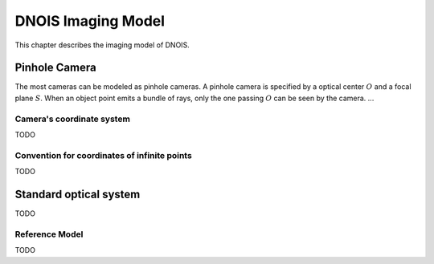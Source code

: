 ################################
DNOIS Imaging Model
################################
This chapter describes the imaging model of DNOIS.

**********************************
Pinhole Camera
**********************************
The most cameras can be modeled as pinhole cameras. A pinhole camera is specified
by a optical center :math:`O` and a focal plane :math:`S`. When an object point
emits a bundle of rays, only the one passing :math:`O` can be seen by the camera. ...

.. _guide_imodel_cameras_coordinate_system:

Camera's coordinate system
======================================
TODO

.. _guide_imodel_ccs_inf:

Convention for coordinates of infinite points
=================================================
TODO

.. _guide_imodel_standard_optical_system:

************************************
Standard optical system
************************************
TODO

.. _guide_imodel_ref_model:

Reference Model
===================================
TODO
